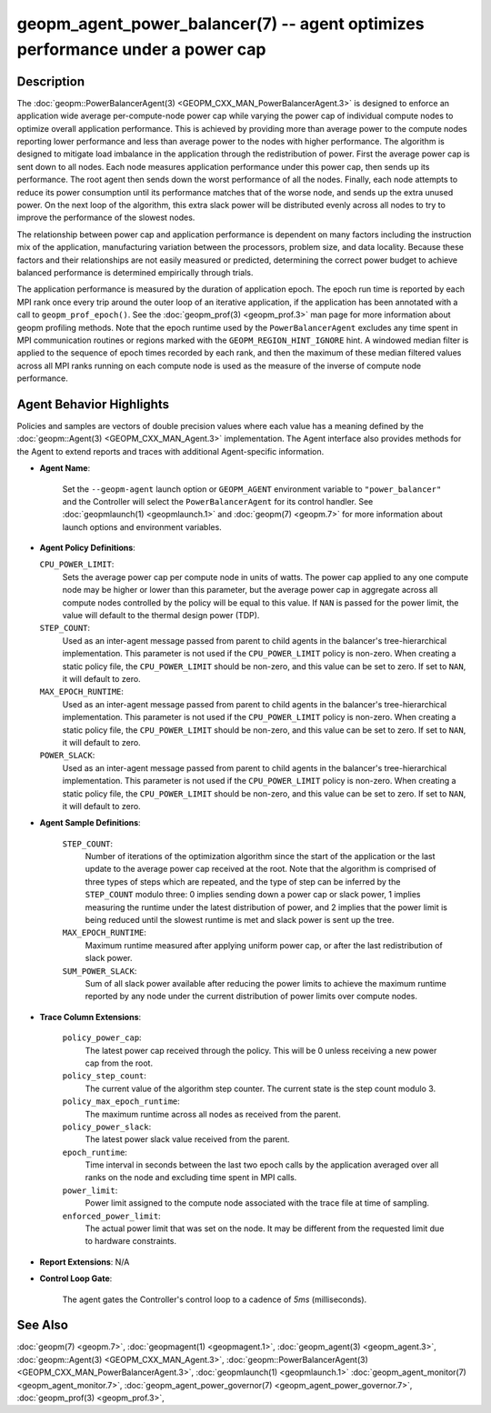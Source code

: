 
geopm_agent_power_balancer(7) -- agent optimizes performance under a power cap
==============================================================================






Description
-----------

The :doc:`geopm::PowerBalancerAgent(3) <GEOPM_CXX_MAN_PowerBalancerAgent.3>` is designed to enforce an application wide
average per-compute-node power cap while varying the power cap of
individual compute nodes to optimize overall application performance.
This is achieved by providing more than average power to the compute
nodes reporting lower performance and less than average power to the
nodes with higher performance.  The algorithm is designed to mitigate
load imbalance in the application through the redistribution of power.
First the average power cap is sent down to all nodes.  Each node
measures application performance under this power cap, then sends up
its performance.  The root agent then sends down the worst performance
of all the nodes.  Finally, each node attempts to reduce its power
consumption until its performance matches that of the worse node, and
sends up the extra unused power.  On the next loop of the algorithm,
this extra slack power will be distributed evenly across all nodes to
try to improve the performance of the slowest nodes.

The relationship between power cap and application performance is
dependent on many factors including the instruction mix of the
application, manufacturing variation between the processors, problem
size, and data locality.  Because these factors and their
relationships are not easily measured or predicted, determining the
correct power budget to achieve balanced performance is determined
empirically through trials.

The application performance is measured by the duration of application
epoch.  The epoch run time is reported by each MPI rank once every
trip around the outer loop of an iterative application, if the
application has been annotated with a call to ``geopm_prof_epoch()``.  See
the :doc:`geopm_prof(3) <geopm_prof.3>` man page for more information about geopm
profiling methods.  Note that the epoch runtime used by the
``PowerBalancerAgent`` excludes any time spent in MPI communication
routines or regions marked with the ``GEOPM_REGION_HINT_IGNORE`` hint.  A
windowed median filter is applied to the sequence of epoch times
recorded by each rank, and then the maximum of these median filtered
values across all MPI ranks running on each compute node is used as
the measure of the inverse of compute node performance.

Agent Behavior Highlights
-------------------------

Policies and samples are vectors of double precision values where each
value has a meaning defined by the :doc:`geopm::Agent(3) <GEOPM_CXX_MAN_Agent.3>` implementation.
The Agent interface also provides methods for the Agent to extend
reports and traces with additional Agent-specific information.


*
  **Agent Name**\ :

      Set the ``--geopm-agent`` launch option or ``GEOPM_AGENT`` environment
      variable to ``"power_balancer"`` and the Controller will select the
      ``PowerBalancerAgent`` for its control handler.  See :doc:`geopmlaunch(1) <geopmlaunch.1>`
      and :doc:`geopm(7) <geopm.7>` for more information about launch options and
      environment variables.

*
  **Agent Policy Definitions**\ :

  ``CPU_POWER_LIMIT``\ :
      Sets the average power cap per compute
      node in units of watts.  The power cap applied to any
      one compute node may be higher or lower than this
      parameter, but the average power cap in aggregate
      across all compute nodes controlled by the policy will
      be equal to this value.  If ``NAN`` is passed for the power
      limit, the value will default to the thermal design power
      (TDP).


  ``STEP_COUNT``\ :
      Used as an inter-agent message passed from parent to
      child agents in the balancer's tree-hierarchical
      implementation.  This parameter is not used if the
      ``CPU_POWER_LIMIT`` policy is non-zero.  When
      creating a static policy file, the
      ``CPU_POWER_LIMIT`` should be non-zero, and
      this value can be set to zero.  If set to ``NAN``, it will
      default to zero.


  ``MAX_EPOCH_RUNTIME``\ :
      Used as an inter-agent message passed from
      parent to child agents in the balancer's
      tree-hierarchical implementation.  This
      parameter is not used if the
      ``CPU_POWER_LIMIT`` policy is non-zero.
      When creating a static policy file, the
      ``CPU_POWER_LIMIT`` should be non-zero,
      and this value can be set to zero.  If set to
      ``NAN``, it will default to zero.


  ``POWER_SLACK``\ :
      Used as an inter-agent message passed from parent to
      child agents in the balancer's tree-hierarchical
      implementation.  This parameter is not used if the
      ``CPU_POWER_LIMIT`` policy is non-zero.  When
      creating a static policy file, the
      ``CPU_POWER_LIMIT`` should be non-zero, and
      this value can be set to zero.  If set to ``NAN``, it
      will default to zero.

*
  **Agent Sample Definitions**\ :

   ``STEP_COUNT``\ :
      Number of iterations of the optimization algorithm
      since the start of the application or the last update
      to the average power cap received at the root.  Note
      that the algorithm is comprised of three types of
      steps which are repeated, and the type of step can be
      inferred by the ``STEP_COUNT`` modulo three: 0 implies
      sending down a power cap or slack power, 1 implies
      measuring the runtime under the latest distribution
      of power, and 2 implies that the power limit is being
      reduced until the slowest runtime is met and slack
      power is sent up the tree.


   ``MAX_EPOCH_RUNTIME``\ :
      Maximum runtime measured after applying
      uniform power cap, or after the last
      redistribution of slack power.


   ``SUM_POWER_SLACK``\ :
      Sum of all slack power available after reducing
      the power limits to achieve the maximum runtime
      reported by any node under the current
      distribution of power limits over compute nodes.

*
  **Trace Column Extensions**\ :

   ``policy_power_cap``\ :
       The latest power cap received through the
       policy.  This will be 0 unless receiving a new
       power cap from the root.


   ``policy_step_count``\ :
       The current value of the algorithm step counter.
       The current state is the step count modulo 3.


   ``policy_max_epoch_runtime``\ :
       The maximum runtime across all nodes as
       received from the parent.


   ``policy_power_slack``\ :
       The latest power slack value received from the parent.


   ``epoch_runtime``\ :
       Time interval in seconds between the last two epoch
       calls by the application averaged over all ranks on
       the node and excluding time spent in MPI calls.


   ``power_limit``\ :
       Power limit assigned to the compute node associated
       with the trace file at time of sampling.


   ``enforced_power_limit``\ :
       The actual power limit that was set on the
       node.  It may be different from the requested
       limit due to hardware constraints.

*
  **Report Extensions**\ :
  N/A

*
  **Control Loop Gate**\ :

      The agent gates the Controller's control loop to a cadence of *5ms*
      (milliseconds).

See Also
--------

:doc:`geopm(7) <geopm.7>`\ ,
:doc:`geopmagent(1) <geopmagent.1>`\ ,
:doc:`geopm_agent(3) <geopm_agent.3>`\ ,
:doc:`geopm::Agent(3) <GEOPM_CXX_MAN_Agent.3>`\ ,
:doc:`geopm::PowerBalancerAgent(3) <GEOPM_CXX_MAN_PowerBalancerAgent.3>`\ ,
:doc:`geopmlaunch(1) <geopmlaunch.1>`
:doc:`geopm_agent_monitor(7) <geopm_agent_monitor.7>`\ ,
:doc:`geopm_agent_power_governor(7) <geopm_agent_power_governor.7>`\ ,
:doc:`geopm_prof(3) <geopm_prof.3>`\ ,
